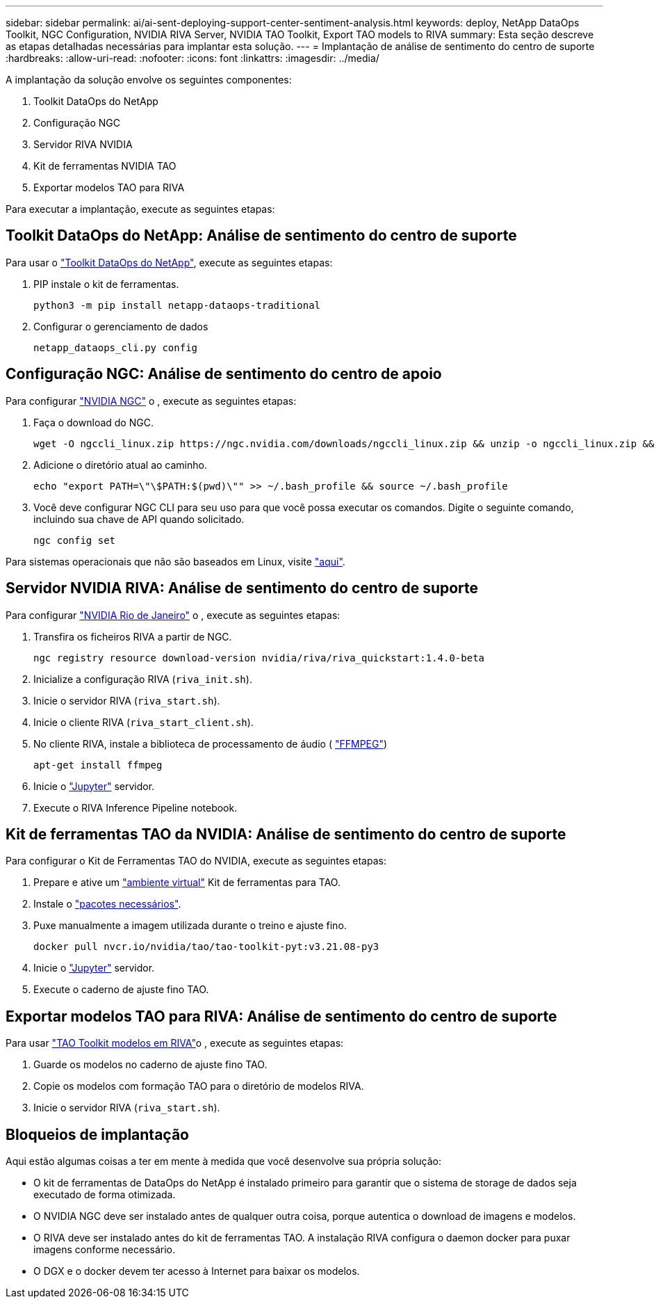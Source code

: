 ---
sidebar: sidebar 
permalink: ai/ai-sent-deploying-support-center-sentiment-analysis.html 
keywords: deploy, NetApp DataOps Toolkit, NGC Configuration, NVIDIA RIVA Server, NVIDIA TAO Toolkit, Export TAO models to RIVA 
summary: Esta seção descreve as etapas detalhadas necessárias para implantar esta solução. 
---
= Implantação de análise de sentimento do centro de suporte
:hardbreaks:
:allow-uri-read: 
:nofooter: 
:icons: font
:linkattrs: 
:imagesdir: ../media/


[role="lead"]
A implantação da solução envolve os seguintes componentes:

. Toolkit DataOps do NetApp
. Configuração NGC
. Servidor RIVA NVIDIA
. Kit de ferramentas NVIDIA TAO
. Exportar modelos TAO para RIVA


Para executar a implantação, execute as seguintes etapas:



== Toolkit DataOps do NetApp: Análise de sentimento do centro de suporte

Para usar o https://github.com/NetApp/netapp-dataops-toolkit["Toolkit DataOps do NetApp"^], execute as seguintes etapas:

. PIP instale o kit de ferramentas.
+
....
python3 -m pip install netapp-dataops-traditional
....
. Configurar o gerenciamento de dados
+
....
netapp_dataops_cli.py config
....




== Configuração NGC: Análise de sentimento do centro de apoio

Para configurar https://ngc.nvidia.com/setup/installers/cli["NVIDIA NGC"^] o , execute as seguintes etapas:

. Faça o download do NGC.
+
....
wget -O ngccli_linux.zip https://ngc.nvidia.com/downloads/ngccli_linux.zip && unzip -o ngccli_linux.zip && chmod u+x ngc
....
. Adicione o diretório atual ao caminho.
+
....
echo "export PATH=\"\$PATH:$(pwd)\"" >> ~/.bash_profile && source ~/.bash_profile
....
. Você deve configurar NGC CLI para seu uso para que você possa executar os comandos. Digite o seguinte comando, incluindo sua chave de API quando solicitado.
+
....
ngc config set
....


Para sistemas operacionais que não são baseados em Linux, visite https://ngc.nvidia.com/setup/installers/cli["aqui"^].



== Servidor NVIDIA RIVA: Análise de sentimento do centro de suporte

Para configurar https://docs.nvidia.com/deeplearning/riva/user-guide/docs/quick-start-guide.html["NVIDIA Rio de Janeiro"^] o , execute as seguintes etapas:

. Transfira os ficheiros RIVA a partir de NGC.
+
....
ngc registry resource download-version nvidia/riva/riva_quickstart:1.4.0-beta
....
. Inicialize a configuração RIVA (`riva_init.sh`).
. Inicie o servidor RIVA (`riva_start.sh`).
. Inicie o cliente RIVA (`riva_start_client.sh`).
. No cliente RIVA, instale a biblioteca de processamento de áudio ( https://ffmpeg.org/download.html["FFMPEG"^])
+
....
apt-get install ffmpeg
....
. Inicie o https://jupyter-server.readthedocs.io/en/latest/["Jupyter"^] servidor.
. Execute o RIVA Inference Pipeline notebook.




== Kit de ferramentas TAO da NVIDIA: Análise de sentimento do centro de suporte

Para configurar o Kit de Ferramentas TAO do NVIDIA, execute as seguintes etapas:

. Prepare e ative um https://docs.python.org/3/library/venv.html["ambiente virtual"^] Kit de ferramentas para TAO.
. Instale o https://docs.nvidia.com/tao/tao-toolkit/text/tao_toolkit_quick_start_guide.html["pacotes necessários"^].
. Puxe manualmente a imagem utilizada durante o treino e ajuste fino.
+
....
docker pull nvcr.io/nvidia/tao/tao-toolkit-pyt:v3.21.08-py3
....
. Inicie o https://jupyter-server.readthedocs.io/en/latest/["Jupyter"^] servidor.
. Execute o caderno de ajuste fino TAO.




== Exportar modelos TAO para RIVA: Análise de sentimento do centro de suporte

Para usar https://docs.nvidia.com/tao/tao-toolkit/text/riva_tao_integration.html["TAO Toolkit modelos em RIVA"^]o , execute as seguintes etapas:

. Guarde os modelos no caderno de ajuste fino TAO.
. Copie os modelos com formação TAO para o diretório de modelos RIVA.
. Inicie o servidor RIVA (`riva_start.sh`).




== Bloqueios de implantação

Aqui estão algumas coisas a ter em mente à medida que você desenvolve sua própria solução:

* O kit de ferramentas de DataOps do NetApp é instalado primeiro para garantir que o sistema de storage de dados seja executado de forma otimizada.
* O NVIDIA NGC deve ser instalado antes de qualquer outra coisa, porque autentica o download de imagens e modelos.
* O RIVA deve ser instalado antes do kit de ferramentas TAO. A instalação RIVA configura o daemon docker para puxar imagens conforme necessário.
* O DGX e o docker devem ter acesso à Internet para baixar os modelos.

